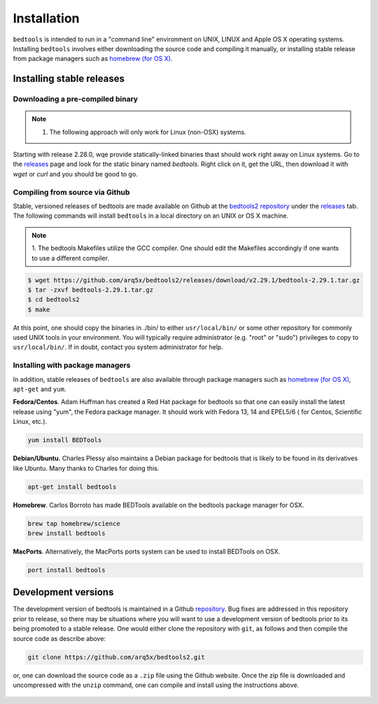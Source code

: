 ############
Installation
############


``bedtools`` is intended to run in a "command line" environment on UNIX, LINUX
and Apple OS X operating systems. Installing ``bedtools`` involves either
downloading the source code and compiling it manually, or installing stable
release from package managers such as
`homebrew (for OS X) <http://mxcl.github.com/homebrew/>`_.




--------------------------
Installing stable releases
--------------------------

.....................................
Downloading a pre-compiled binary
.....................................
.. note::    
    1. The following approach will only work for Linux (non-OSX) systems.

Starting with release 2.28.0, wqe provide statically-linked binaries thast should work
right away on Linux systems. Go to the `releases <https://github.com/arq5x/bedtools2/releases>`_
page and look for the static binary named `bedtools`. Right click on it, get the URL, then download it
with `wget` or `curl` and you should be good to go.

.....................................
Compiling from source via Github
.....................................

Stable, versioned releases of bedtools are made available on Github at the
`bedtools2 repository <https://github.com/arq5x/bedtools2/>`_ under 
the `releases <https://github.com/arq5x/bedtools2/releases>`_ tab.  
The following commands will install ``bedtools`` in a local directory on an UNIX or OS X machine.

.. note::    
    1. The bedtools Makefiles utilize the GCC compiler. One should edit the
    Makefiles accordingly if one wants to use a different compiler.

.. code-block:: bash

  $ wget https://github.com/arq5x/bedtools2/releases/download/v2.29.1/bedtools-2.29.1.tar.gz 
  $ tar -zxvf bedtools-2.29.1.tar.gz
  $ cd bedtools2
  $ make

At this point, one should copy the binaries in ./bin/ to either
``usr/local/bin/`` or some other repository for commonly used UNIX tools in
your environment. You will typically require administrator (e.g. "root" or
"sudo") privileges to copy to ``usr/local/bin/``. If in doubt, contact you
system administrator for help.

.....................................
Installing with package managers
.....................................

In addition, stable releases of ``bedtools`` are also available through package
managers such as `homebrew (for OS X) <http://mxcl.github.com/homebrew/>`_,
``apt-get`` and ``yum``.

**Fedora/Centos**. Adam Huffman has created a Red Hat package for bedtools so
that one can easily install the latest release using "yum", the Fedora
package manager. It should work with Fedora 13, 14 and EPEL5/6 (
for Centos, Scientific Linux, etc.).

.. code-block:: bash

    yum install BEDTools

**Debian/Ubuntu.** Charles Plessy also maintains a Debian package for bedtools
that is likely to be found in its derivatives like Ubuntu. Many thanks to
Charles for doing this.

.. code-block:: bash

    apt-get install bedtools

**Homebrew**. Carlos Borroto has made BEDTools available on the bedtools
package manager for OSX.

.. code-block:: bash

    brew tap homebrew/science
    brew install bedtools

**MacPorts**. Alternatively, the MacPorts ports system can be used to install BEDTools on OSX.

.. code-block:: bash

    port install bedtools

-----------------------------
Development versions
-----------------------------

The development version of bedtools is maintained in a Github
`repository <https://www.github.com/arq5x/bedtools2>`_. Bug fixes are addressed
in this repository prior to release, so there may be situations where you will
want to use a development version of bedtools prior to its being promoted to
a stable release.  One would either clone the repository with ``git``, as
follows and then compile the source code as describe above:

.. code-block:: bash

    git clone https://github.com/arq5x/bedtools2.git


or, one can download the source code as a ``.zip`` file using the Github
website.  Once the zip file is downloaded and uncompressed with the ``unzip``
command, one can compile and install using the instructions above.

    .. image:: images/github-zip-button.png

